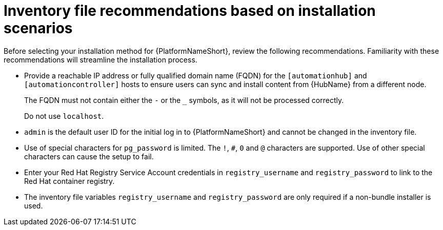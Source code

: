 [id="con-install-scenario-recommendations"]

= Inventory file recommendations based on installation scenarios

[role="_abstract"]
Before selecting your installation method for {PlatformNameShort}, review the following recommendations. Familiarity with these recommendations will streamline the installation process.

// Removed for AAP-20847 and until such time as a decision is made regarding database support.
//* Internal databases `[database]` are not supported. See the link:{BaseURL}/red_hat_ansible_automation_platform/{PlatformVers}/html/containerized_ansible_automation_platform_installation_guide/index[Containerized {PlatformName} Installation Guide] for further information on using the containerized installer for environments requiring a monolithc deployment. 
* Provide a reachable IP address or fully qualified domain name (FQDN) for the `[automationhub]` and `[automationcontroller]` hosts to ensure users can sync and install content from {HubName} from a different node.
+
The FQDN must not contain either the `-` or the `_` symbols, as it will not be processed correctly. 
+
Do not use `localhost`.
* `admin` is the default user ID for the initial log in to {PlatformNameShort} and cannot be changed in the inventory file.
* Use of special characters for `pg_password` is limited. The `!`, `#`, `0` and `@` characters are supported. Use of other special characters can cause the setup to fail.
* Enter your Red Hat Registry Service Account credentials in `registry_username` and `registry_password` to link to the Red Hat container registry.
* The inventory file variables `registry_username` and `registry_password` are only required if a non-bundle installer is used.
